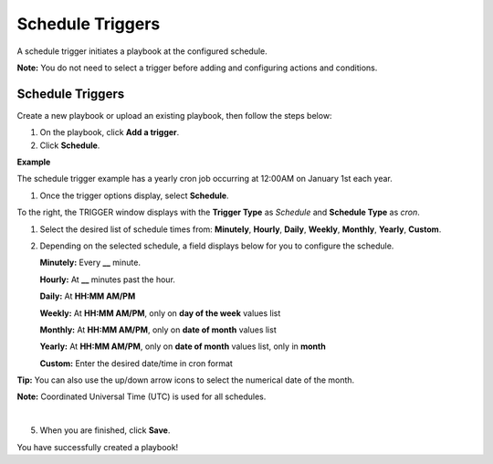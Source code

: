 Schedule Triggers
=================

A schedule trigger initiates a playbook at the configured schedule.

**Note:** You do not need to select a trigger before adding and
configuring actions and conditions.

.. _schedule-triggers-1:

Schedule Triggers
-----------------

Create a new playbook or upload an existing playbook, then follow the
steps below:

#. On the playbook, click **Add a trigger**.

#. Click **Schedule**.

**Example**

The schedule trigger example has a yearly cron job occurring at 12:00AM
on January 1st each year.

#. Once the trigger options display, select **Schedule**.

To the right, the TRIGGER window displays with the **Trigger Type** as
*Schedule* and **Schedule Type** as *cron*.

#. Select the desired list of schedule times from: **Minutely**,
   **Hourly**, **Daily**, **Weekly**, **Monthly**, **Yearly**,
   **Custom**.

#. Depending on the selected schedule, a field displays below for you to
   configure the schedule.

   **Minutely:** Every **\_\_** minute.

   **Hourly:** At **\_\_** minutes past the hour.

   **Daily:** At **HH:MM AM/PM**

   **Weekly:** At **HH:MM AM/PM**, only on **day of the week** values
   list

   **Monthly:** At **HH:MM AM/PM**, only on **date of month** values
   list

   **Yearly:** At **HH:MM AM/PM**, only on **date of month** values
   list, only in **month**

   **Custom:** Enter the desired date/time in cron format

**Tip:** You can also use the up/down arrow icons to select the
numerical date of the month.

**Note:** Coordinated Universal Time (UTC) is used for all schedules.

| 
| |image1|

5. When you are finished, click **Save**.

You have successfully created a playbook!

.. |image1| image:: ../../Resources/Images/cron-job-trigger-example.png
